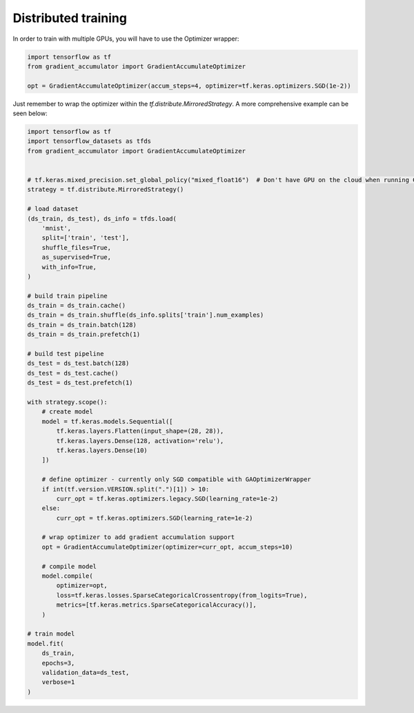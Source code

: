 Distributed training
====================

In order to train with multiple GPUs, you will have to use the Optimizer wrapper:


.. code-block:: python

    import tensorflow as tf
    from gradient_accumulator import GradientAccumulateOptimizer

    opt = GradientAccumulateOptimizer(accum_steps=4, optimizer=tf.keras.optimizers.SGD(1e-2))


Just remember to wrap the optimizer within the `tf.distribute.MirroredStrategy`. A more comprehensive example can be seen below:

.. code-block:: python

    import tensorflow as tf
    import tensorflow_datasets as tfds
    from gradient_accumulator import GradientAccumulateOptimizer


    # tf.keras.mixed_precision.set_global_policy("mixed_float16")  # Don't have GPU on the cloud when running CIs
    strategy = tf.distribute.MirroredStrategy()

    # load dataset
    (ds_train, ds_test), ds_info = tfds.load(
        'mnist',
        split=['train', 'test'],
        shuffle_files=True,
        as_supervised=True,
        with_info=True,
    )

    # build train pipeline
    ds_train = ds_train.cache()
    ds_train = ds_train.shuffle(ds_info.splits['train'].num_examples)
    ds_train = ds_train.batch(128)
    ds_train = ds_train.prefetch(1)

    # build test pipeline
    ds_test = ds_test.batch(128)
    ds_test = ds_test.cache()
    ds_test = ds_test.prefetch(1)

    with strategy.scope():
        # create model
        model = tf.keras.models.Sequential([
            tf.keras.layers.Flatten(input_shape=(28, 28)),
            tf.keras.layers.Dense(128, activation='relu'),
            tf.keras.layers.Dense(10)
        ])

        # define optimizer - currently only SGD compatible with GAOptimizerWrapper
        if int(tf.version.VERSION.split(".")[1]) > 10:
            curr_opt = tf.keras.optimizers.legacy.SGD(learning_rate=1e-2)
        else:
            curr_opt = tf.keras.optimizers.SGD(learning_rate=1e-2)

        # wrap optimizer to add gradient accumulation support
        opt = GradientAccumulateOptimizer(optimizer=curr_opt, accum_steps=10)

        # compile model
        model.compile(
            optimizer=opt,
            loss=tf.keras.losses.SparseCategoricalCrossentropy(from_logits=True),
            metrics=[tf.keras.metrics.SparseCategoricalAccuracy()],
        )

    # train model
    model.fit(
        ds_train,
        epochs=3,
        validation_data=ds_test,
        verbose=1
    )
